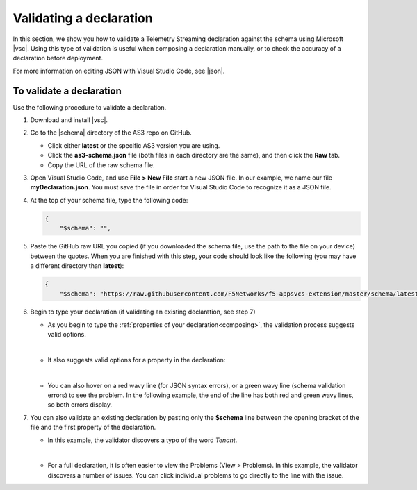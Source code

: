 .. _validate:

Validating a declaration
------------------------
In this section, we show you how to validate a Telemetry Streaming declaration against the schema using Microsoft |vsc|. Using this type of validation is useful when composing a declaration manually, or to check the accuracy of a declaration before deployment.

For more information on editing JSON with Visual Studio Code, see |json|. 


To validate a declaration
~~~~~~~~~~~~~~~~~~~~~~~~~
Use the following procedure to validate a declaration.

1.  Download and install |vsc|.
2.  Go to the |schema| directory of the AS3 repo on GitHub.

    - Click either **latest** or the specific AS3 version you are using.
    - Click the **as3-schema.json** file (both files in each directory are the same), and then click the **Raw** tab.
    - Copy the URL of the raw schema file.

3. Open Visual Studio Code, and use **File > New File** start a new JSON file. In our example, we name our file **myDeclaration.json**.  You must save the file in order for Visual Studio Code to recognize it as a JSON file.
4. At the top of your schema file, type the following code:
    
   .. code-block:: json

        {
            "$schema": "",

5. Paste the GitHub raw URL you copied (if you downloaded the schema file, use the path to the file on your device) between the quotes.  When you are finished with this step, your code should look like the following (you may have a different directory than **latest**):    

   .. code-block:: json

        {
            "$schema": "https://raw.githubusercontent.com/F5Networks/f5-appsvcs-extension/master/schema/latest/as3-schema.json",


6. Begin to type your declaration (if validating an existing declaration, see step 7)

   - As you begin to type the :ref:`properties of your declaration<composing>`, the validation process suggests valid options.

   .. image:: /images/validate-1.png
    

   | 

   - It also suggests valid options for a property in the declaration:

   .. image:: /images/validate-1a.png 

   
   |

   - You can also hover on a red wavy line (for JSON syntax errors), or a green wavy line (schema validation errors) to see the problem. In the following example, the end of the line has both red and green wavy lines, so both errors display.

   .. image:: /images/validate-2a.png


7. You can also validate an existing declaration by pasting only the **$schema** line between the opening bracket of the file and the first property of the declaration. 

   - In this example, the validator discovers a typo of the word *Tenant*.

   .. image:: /images/validate-3.png

   |


   - For a full declaration, it is often easier to view the Problems (View > Problems). In this example, the validator discovers a number of issues. You can click individual problems to go directly to the line with the issue.

   .. image:: /images/validate-4.png


   


.. |vsc| raw:: html

   <a href="https://code.visualstudio.com/" target="_blank">Visual Studio Code</a>

.. |json| raw:: html

   <a href="https://code.visualstudio.com/docs/languages/json" target="_blank">Microsoft documentation</a>

.. |schema| raw:: html

   <a href="https://github.com/F5Networks/f5-telemetry-streaming/tree/master/src/nodejs/schema" target="_blank">schema</a>

.. |br| raw:: html
   
   <br />